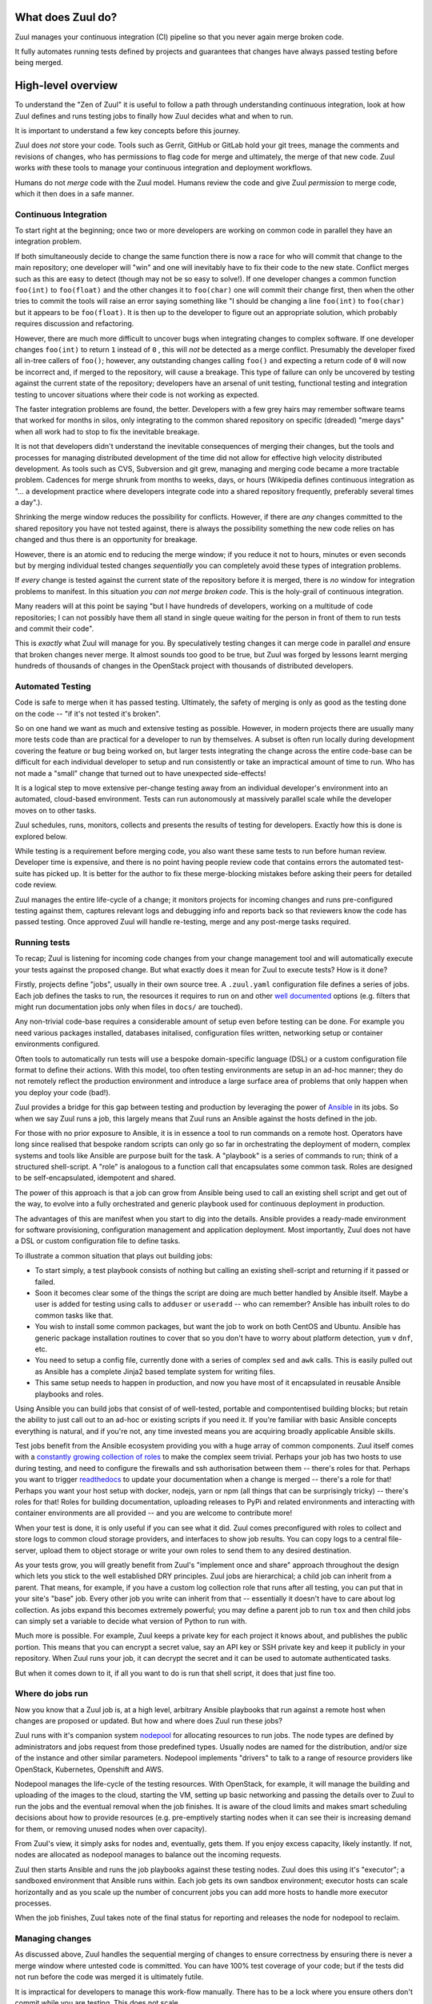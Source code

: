 What does Zuul do?
------------------

Zuul manages your continuous integration (CI) pipeline so that you
never again merge broken code.

It fully automates running tests defined by projects and guarantees
that changes have always passed testing before being merged.

High-level overview
-------------------

To understand the "Zen of Zuul" it is useful to follow a path through
understanding continuous integration, look at how Zuul defines and
runs testing jobs to finally how Zuul decides what and when to run.

It is important to understand a few key concepts before this journey.

Zuul does *not* store your code.  Tools such as Gerrit, GitHub or
GitLab hold your git trees, manage the comments and revisions of
changes, who has permissions to flag code for merge and ultimately,
the merge of that new code.  Zuul works *with* these tools to manage
your continuous integration and deployment workflows.

Humans do not *merge* code with the Zuul model.  Humans review the
code and give Zuul *permission* to merge code, which it then does in a
safe manner.

Continuous Integration
~~~~~~~~~~~~~~~~~~~~~~

To start right at the beginning; once two or more developers are
working on common code in parallel they have an integration problem.

If both simultaneously decide to change the same function there is now
a race for who will commit that change to the main repository; one
developer will "win" and one will inevitably have to fix their code to
the new state.  Conflict merges such as this are easy to detect
(though may not be so easy to solve!).  If one developer changes a
common function ``foo(int)`` to ``foo(float)`` and the other changes
it to ``foo(char)`` one will commit their change first, then when the
other tries to commit the tools will raise an error saying something
like "I should be changing a line ``foo(int)`` to ``foo(char)`` but it
appears to be ``foo(float)``.  It is then up to the developer to
figure out an appropriate solution, which probably requires discussion
and refactoring.

However, there are much more difficult to uncover bugs when
integrating changes to complex software.  If one developer changes
``foo(int)`` to return ``1`` instead of ``0`` , this will *not* be
detected as a merge conflict.  Presumably the developer fixed all
in-tree callers of ``foo()``; however, any outstanding changes calling
``foo()`` and expecting a return code of ``0`` will now be incorrect
and, if merged to the repository, will cause a breakage.  This type of
failure can only be uncovered by testing against the current state of
the repository; developers have an arsenal of unit testing, functional
testing and integration testing to uncover situations where their code
is not working as expected.

The faster integration problems are found, the better.  Developers
with a few grey hairs may remember software teams that worked for
months in silos, only integrating to the common shared repository on
specific (dreaded) "merge days" when all work had to stop to fix the
inevitable breakage.

It is not that developers didn't understand the inevitable
consequences of merging their changes, but the tools and processes for
managing distributed development of the time did not allow for
effective high velocity distributed development.  As tools such as
CVS, Subversion and git grew, managing and merging code became a more
tractable problem.  Cadences for merge shrunk from months to weeks,
days, or hours (Wikipedia defines continuous integration as "... a
development practice where developers integrate code into a shared
repository frequently, preferably several times a day".).

Shrinking the merge window reduces the possibility for conflicts.
However, if there are *any* changes committed to the shared repository
you have not tested against, there is always the possibility something
the new code relies on has changed and thus there is an opportunity
for breakage.

However, there is an atomic end to reducing the merge window; if you
reduce it not to hours, minutes or even seconds but by merging
individual tested changes *sequentially* you can completely avoid
these types of integration problems.

If *every* change is tested against the current state of the
repository before it is merged, there is *no* window for integration
problems to manifest.  In this situation *you can not merge broken
code*.  This is the holy-grail of continuous integration.

Many readers will at this point be saying "but I have hundreds of
developers, working on a multitude of code repositories; I can not
possibly have them all stand in single queue waiting for the person in
front of them to run tests and commit their code".

This is *exactly* what Zuul will manage for you.  By speculatively
testing changes it can merge code in parallel *and* ensure that broken
changes never merge.  It almost sounds too good to be true, but Zuul
was forged by lessons learnt merging hundreds of thousands of changes
in the OpenStack project with thousands of distributed developers.

Automated Testing
~~~~~~~~~~~~~~~~~

Code is safe to merge when it has passed testing.  Ultimately, the
safety of merging is only as good as the testing done on the code --
"if it's not tested it's broken".

So on one hand we want as much and extensive testing as possible.
However, in modern projects there are usually many more tests code
than are practical for a developer to run by themselves.  A subset is
often run locally during development covering the feature or bug being
worked on, but larger tests integrating the change across the entire
code-base can be difficult for each individual developer to setup and
run consistently or take an impractical amount of time to run.  Who
has not made a "small" change that turned out to have unexpected
side-effects!

It is a logical step to move extensive per-change testing away from an
individual developer's environment into an automated, cloud-based
environment.  Tests can run autonomously at massively parallel scale
while the developer moves on to other tasks.

Zuul schedules, runs, monitors, collects and presents the results of
testing for developers.  Exactly how this is done is explored below.

While testing is a requirement before merging code, you also want
these same tests to run before human review.  Developer time is
expensive, and there is no point having people review code that
contains errors the automated test-suite has picked up.  It is better
for the author to fix these merge-blocking mistakes before asking
their peers for detailed code review.

Zuul manages the entire life-cycle of a change; it monitors projects
for incoming changes and runs pre-configured testing against them,
captures relevant logs and debugging info and reports back so that
reviewers know the code has passed testing.  Once approved Zuul will
handle re-testing, merge and any post-merge tasks required.

Running tests
~~~~~~~~~~~~~

To recap; Zuul is listening for incoming code changes from your change
management tool and will automatically execute your tests against the
proposed change.  But what exactly does it mean for Zuul to execute
tests?  How is it done?

Firstly, projects define "jobs", usually in their own source tree.  A
``.zuul.yaml`` configuration file defines a series of jobs.  Each job
defines the tasks to run, the resources it requires to run on and
other `well documented
<https://zuul-ci.org/docs/zuul/reference/jobs.html>`__ options
(e.g. filters that might run documentation jobs only when files in
``docs/`` are touched).

Any non-trivial code-base requires a considerable amount of setup even
before testing can be done.  For example you need various packages
installed, databases initalised, configuration files written,
networking setup or container environments configured.

Often tools to automatically run tests will use a bespoke
domain-specific language (DSL) or a custom configuration file format
to define their actions.  With this model, too often testing
environments are setup in an ad-hoc manner; they do not remotely
reflect the production environment and introduce a large surface area
of problems that only happen when you deploy your code (bad!).

Zuul provides a bridge for this gap between testing and production by
leveraging the power of `Ansible <https://www.ansible.com>`__ in its
jobs.  So when we say Zuul runs a job, this largely means that Zuul
runs an Ansible against the hosts defined in the job.

For those with no prior exposure to Ansible, it is in essence a tool
to run commands on a remote host.  Operators have long since realised
that bespoke random scripts can only go so far in orchestrating the
deployment of modern, complex systems and tools like Ansible are
purpose built for the task.  A "playbook" is a series of commands to
run; think of a structured shell-script.  A "role" is analogous to a
function call that encapsulates some common task.  Roles are designed
to be self-encapsulated, idempotent and shared.

The power of this approach is that a job can grow from Ansible being
used to call an existing shell script and get out of the way, to
evolve into a fully orchestrated and generic playbook used for
continuous deployment in production.

The advantages of this are manifest when you start to dig into the
details.  Ansible provides a ready-made environment for software
provisioning, configuration management and application deployment.
Most importantly, Zuul does not have a DSL or custom configuration
file to define tasks.

To illustrate a common situation that plays out building jobs:

* To start simply, a test playbook consists of nothing but calling an
  existing shell-script and returning if it passed or failed.
* Soon it becomes clear some of the things the script are doing are
  much better handled by Ansible itself.  Maybe a user is added for
  testing using calls to ``adduser`` or ``useradd`` -- who can
  remember?  Ansible has inbuilt roles to do common tasks like that.
* You wish to install some common packages, but want the job to work
  on both CentOS and Ubuntu.  Ansible has generic package installation
  routines to cover that so you don't have to worry about platform
  detection, ``yum`` v ``dnf``, etc.
* You need to setup a config file, currently done with a series of
  complex ``sed`` and ``awk`` calls.  This is easily pulled out as
  Ansible has a complete Jinja2 based template system for writing
  files.
* This same setup needs to happen in production, and now you have most
  of it encapsulated in reusable Ansible playbooks and roles.

Using Ansible you can build jobs that consist of of well-tested,
portable and compontentised building blocks; but retain the ability to
just call out to an ad-hoc or existing scripts if you need it.  If
you're familiar with basic Ansible concepts everything is natural, and
if you're not, any time invested means you are acquiring broadly
applicable Ansible skills.

Test jobs benefit from the Ansible ecosystem providing you with a huge
array of common components.  Zuul itself comes with a `constantly
growing collection of roles
<https://opendev.org/zuul/zuul-jobs/src/branch/master/roles>`__ to
make the complex seem trivial.  Perhaps your job has two hosts to use
during testing, and need to configure the firewalls and ssh
authorisation between them -- there's roles for that.  Perhaps you
want to trigger `readthedocs <https://readthedocs.org>`__ to update
your documentation when a change is merged -- there's a role for that!
Perhaps you want your host setup with docker, nodejs, yarn or npm (all
things that can be surprisingly tricky) -- there's roles for that!
Roles for building documentation, uploading releases to PyPi and
related environments and interacting with container environments are
all provided -- and you are welcome to contribute more!

When your test is done, it is only useful if you can see what it did.
Zuul comes preconfigured with roles to collect and store logs to
common cloud storage providers, and interfaces to show job results.
You can copy logs to a central file-server, upload them to object
storage or write your own roles to send them to any desired
destination.

As your tests grow, you will greatly benefit from Zuul's "implement
once and share" approach throughout the design which lets you stick to
the well established DRY principles.  Zuul jobs are hierarchical; a
child job can inherit from a parent.  That means, for example, if you
have a custom log collection role that runs after all testing, you can
put that in your site's "base" job.  Every other job you write can
inherit from that -- essentially it doesn't have to care about log
collection.  As jobs expand this becomes extremely powerful; you may
define a parent job to run ``tox`` and then child jobs can simply set
a variable to decide what version of Python to run with.

Much more is possible.  For example, Zuul keeps a private key for each
project it knows about, and publishes the public portion.  This means
that you can encrypt a secret value, say an API key or SSH private key
and keep it publicly in your repository.  When Zuul runs your job, it
can decrypt the secret and it can be used to automate authenticated
tasks.

But when it comes down to it, if all you want to do is run that shell
script, it does that just fine too.

Where do jobs run
~~~~~~~~~~~~~~~~~

Now you know that a Zuul job is, at a high level, arbitrary Ansible
playbooks that run against a remote host when changes are proposed or
updated.  But how and where does Zuul run these jobs?

Zuul runs with it's companion system `nodepool
<https://zuul-ci.org/docs/nodepool/>`__ for allocating resources to
run jobs.  The node types are defined by administrators and jobs
request from those predefined types.  Usually nodes are named for the
distribution, and/or size of the instance and other similar
parameters.  Nodepool implements "drivers" to talk to a range of
resource providers like OpenStack, Kubernetes, Openshift and AWS.

Nodepool manages the life-cycle of the testing resources.  With
OpenStack, for example, it will manage the building and uploading of
the images to the cloud, starting the VM, setting up basic networking
and passing the details over to Zuul to run the jobs and the eventual
removal when the job finishes.  It is aware of the cloud limits and
makes smart scheduling decisions about how to provide resources
(e.g. pre-emptively starting nodes when it can see their is increasing
demand for them, or removing unused nodes when over capacity).

From Zuul's view, it simply asks for nodes and, eventually, gets them.
If you enjoy excess capacity, likely instantly.  If not, nodes are
allocated as nodepool manages to balance out the incoming requests.

Zuul then starts Ansible and runs the job playbooks against these
testing nodes.  Zuul does this using it's "executor"; a sandboxed
environment that Ansible runs within.  Each job gets its own sandbox
environment; executor hosts can scale horizontally and as you scale up
the number of concurrent jobs you can add more hosts to handle more
executor processes.

When the job finishes, Zuul takes note of the final status for
reporting and releases the node for nodepool to reclaim.

Managing changes
~~~~~~~~~~~~~~~~

As discussed above, Zuul handles the sequential merging of changes to
ensure correctness by ensuring there is never a merge window where
untested code is committed.  You can have 100% test coverage of your
code; but if the tests did not run before the code was merged it is
ultimately futile.

It is impractical for developers to manage this work-flow manually.
There has to be a lock where you ensure others don't commit while you
are testing.  This does not scale.

We mentioned at the start that people do not merge code any more --
rather people give Zuul *permission* to try and merge the code.  In
Gerrit, this might be a "workflow" tag added to the review.  In GitHub
this can be a comment or tag.  In both cases you use the inbuilt
authentication tools of your code review tools to say who can add the
flags that mark a change as "good to merge".

At that point, you want your CI system to pick up the change, base it
on the current state of the code, *run the testing again*, and, if it
passes, merge.

Merging to the current tree and testing eliminates one class of
problems; for example where a change was proposed an initially tested
several days ago, and is then accepted for merge and needs to be
re-tested with the current state of the tree.  However, unless you
lock out any other changes from merging while you test, you risk
merging into an untested state.  This is where many CI systems that
are not designed for extremely high volume of both changes and tests
are lacking.

A first solution would be to implement the manual lock scenario above.
Take a top-of-tree lock, run all testing again and merge; move on to
the next change.  You will quickly find that this does not scale,
especially if you have extensive tests that might take in the range of
hours.

To optimise this, we can speculate that changes ahead of us *will*
pass, and run our testing including those changes.  To say this
another way, if change A is currently testing for merge, and change B
is approved for merge, it is valid for change B to first apply change
A, then itself (change B) and test.  This reflects the probable future
state of the tree at the time B will merge.

If A and B pass (as is common), they can be committed and we saved
considerable time by testing them in parallel.  If change A fails,
then change B should automatically re-test itself against the head of
the branch and have a chance to commit.  If change B fails while A is
running, or after A has merged, then clearly it conflicts with change
A and change B should not be merged.  Zuul manages all these complex
interactions to ensure that all changes are tested correctly but with
as much parallelism as possible.

Zuul's operation encourages developers to create better focused,
encapsulated changes by handling dependencies wisely.  If you submit a
"stack" of changes; multiple small and logically encapsulated separate
commits building on each other, for example, Zuul ensures that each is
tested in order.

What does this mean practically?

When you write your test, you install your code from the checkout Zuul
has done for you in a known local source directory.  So, for example,
a job conceptually might be as simple as ``cd
/home/zuul/src/opendev.org/project/tree && tox``.  Zuul has sorted out
all the dependencies ahead of you and that source tree represents the
state you should be testing against.

But it gets even better!

You can trivially do cross-project testing.  Say you depend on another
Python project; you can configure your jobs to *also* check-out this
project alongside your own code.  What this means is, in your job,
instead of doing say ``pip install project`` and getting the code from
PyPi, you would do ``pip install
/home/zuul/src/github.com/foo/project`` to use the source-tree Zuul
has checked out.  If you wish to test against another, uncommitted
change in ``project`` too, simply add ``Depends-On:
https://github.com/foo/project/pull-request`` that points to the pull
request for the other project you wish to test against.  Now Zuul will
automatically apply that change for the on-disk code tree and you will
test against it.  If your change ``Depends-On:`` an uncommitted
change, Zuul will know not allow it to merge either!

Pipelines
~~~~~~~~~

Zuul implements it's change management via completely configurable
*pipelines*.  It watches the changes (or pull requests) coming in for
projects and matches the current state of that change against pre-set
rules that will decide which pipeline queue the change should be
placed into.  Projects configure the jobs they want to run in each
pipeline.  Pipelines can be configured to your workflow, but common
patterns emerge.

For example, it is common to configure a *check* pipeline that
captures new changes that are uploaded but not yet authorized for
merge.  Jobs in this pipeline run against the current top-of-tree;
Zuul reports back with the results (usually via a comment, although
some code review systems have special reporting mechanisms for
automated testing).  Errors here are the first flag for a developer if
something is wrong with their change.

When Zuul sees a change is updated with approval tags, it can go into
a *gate* pipeline that is setup to ensure strict ordering of commits
as described above.  Once the change passes in this pipeline, it is
merged in order; note Zuul does not merge the change directly, but
signals to the code review system (via API or similar) the change
should be merged.  Usually projects configure the same jobs to run in
the gate pipeline as the check pipeline, although they do not have to.

You might want a *periodic* pipeline that runs against the top-of-tree
change at a preconfigured time (e.g. for a daily documentation
release, or a long-running test not appropriate for every change).
Pipelines are all in a sense arbitrary, but *check*, *gate* and
*periodic* are certainly the most common tropes.

Continuous Deployment
~~~~~~~~~~~~~~~~~~~~~

Zuul can be watching to see when changes are merged, and then put that
merged change in a *post* pipeline.  This is a continuous-deployment
scenario; the change has been merged and the tree can now be released
or rolled out into production.

For example, you may have jobs that release code tarballs, upload code
to repositories such as PyPi or trigger API end-points that initiate
further action (this can also be in response to more specific actions,
such as tagging a release, etc.).

You could just as easily have Zuul configured to deploy merged code to
live production servers.  This is where infrastructure-as-code becomes
a reality -- when the same Ansible roles that run during the *gate*
tests are used to deploy production code you can be assured of no
nasty surprises, because the code has been tested!


Project gating
~~~~~~~~~~~~~~

All of the above works together to build a concept simply referred to
as *project gating*.  This refers to the idea that you use the CI
tools to only let proven good changes through the metaphorical gate,
and gain the multitude of benefits from a consistently stable
code-base.

The workflows enabled by Zuul mean anything from a handful to hundreds
of developers can work together effectively across a handful to
hundreds of projects simultaneously.
